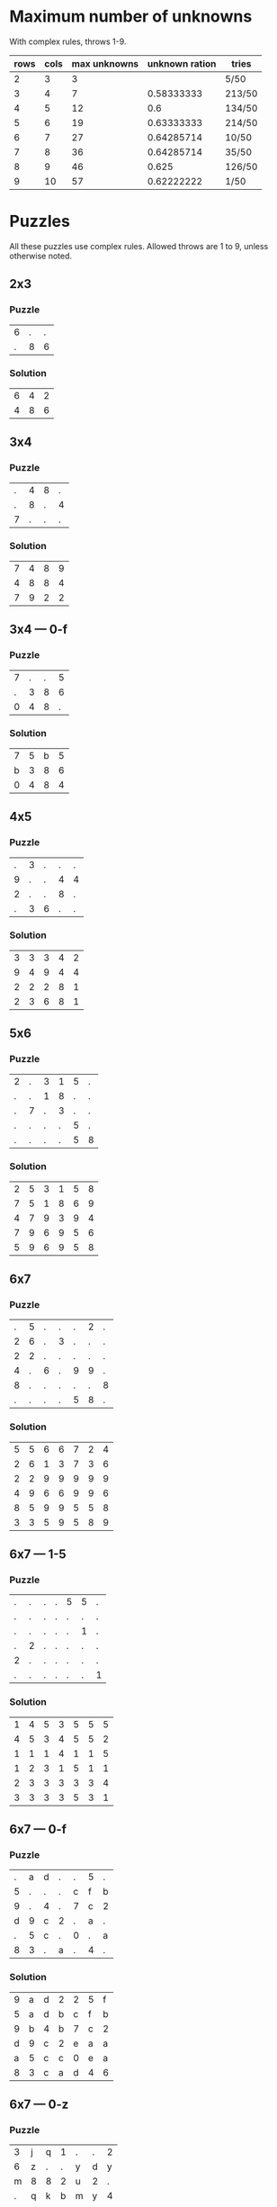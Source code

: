 * Maximum number of unknowns
With complex rules, throws 1-9.

| rows | cols | max unknowns | unknown ration | tries  |
|------+------+--------------+----------------+--------|
|    2 |    3 |            3 |                | 5/50   |
|    3 |    4 |            7 |     0.58333333 | 213/50 |
|    4 |    5 |           12 |            0.6 | 134/50 |
|    5 |    6 |           19 |     0.63333333 | 214/50 |
|    6 |    7 |           27 |     0.64285714 | 10/50  |
|    7 |    8 |           36 |     0.64285714 | 35/50  |
|    8 |    9 |           46 |          0.625 | 126/50 |
|    9 |   10 |           57 |     0.62222222 | 1/50   |
#+TBLFM: $4=$3/($1*$2)
* Puzzles
All these puzzles use complex rules.  Allowed throws are 1 to 9,
unless otherwise noted.
** 2x3
*** Puzzle
|6|.|.|
|.|8|6|
*** Solution
|6|4|2|
|4|8|6|
** 3x4
*** Puzzle
|.|4|8|.|
|.|8|.|4|
|7|.|.|.|
*** Solution
|7|4|8|9|
|4|8|8|4|
|7|9|2|2|
** 3x4 --- 0-f
*** Puzzle
|7|.|.|5|
|.|3|8|6|
|0|4|8|.|
*** Solution
|7|5|b|5|
|b|3|8|6|
|0|4|8|4|
** 4x5
*** Puzzle
|.|3|.|.|.|
|9|.|.|4|4|
|2|.|.|8|.|
|.|3|6|.|.|
*** Solution
|3|3|3|4|2|
|9|4|9|4|4|
|2|2|2|8|1|
|2|3|6|8|1|
** 5x6
*** Puzzle
|2|.|3|1|5|.|
|.|.|1|8|.|.|
|.|7|.|3|.|.|
|.|.|.|.|5|.|
|.|.|.|.|5|8|
*** Solution
|2|5|3|1|5|8|
|7|5|1|8|6|9|
|4|7|9|3|9|4|
|7|9|6|9|5|6|
|5|9|6|9|5|8|
** 6x7
*** Puzzle
|.|5|.|.|.|2|.|
|2|6|.|3|.|.|.|
|2|2|.|.|.|.|.|
|4|.|6|.|9|9|.|
|8|.|.|.|.|.|8|
|.|.|.|.|5|8|.|
*** Solution
|5|5|6|6|7|2|4|
|2|6|1|3|7|3|6|
|2|2|9|9|9|9|9|
|4|9|6|6|9|9|6|
|8|5|9|9|5|5|8|
|3|3|5|9|5|8|9|
** 6x7 --- 1-5
*** Puzzle
|.|.|.|.|5|5|.|
|.|.|.|.|.|.|.|
|.|.|.|.|.|1|.|
|.|2|.|.|.|.|.|
|2|.|.|.|.|.|.|
|.|.|.|.|.|.|1|
*** Solution
|1|4|5|3|5|5|5|
|4|5|3|4|5|5|2|
|1|1|1|4|1|1|5|
|1|2|3|1|5|1|1|
|2|3|3|3|3|3|4|
|3|3|3|3|5|3|1|
** 6x7 --- 0-f
*** Puzzle
|.|a|d|.|.|5|.|
|5|.|.|.|c|f|b|
|9|.|4|.|7|c|2|
|d|9|c|2|.|a|.|
|.|5|c|.|0|.|a|
|8|3|.|a|.|4|.|
*** Solution
|9|a|d|2|2|5|f|
|5|a|d|b|c|f|b|
|9|b|4|b|7|c|2|
|d|9|c|2|e|a|a|
|a|5|c|c|0|e|a|
|8|3|c|a|d|4|6|
** 6x7 --- 0-z
*** Puzzle
|3|j|q|1|.|.|2|
|6|z|.|.|y|d|y|
|m|8|8|2|u|2|.|
|.|q|k|b|m|y|4|
|y|.|r|z|t|2|h|
|.|.|a|c|d|g|j|
*** Solution
|3|j|q|1|m|b|2|
|6|z|z|b|y|d|y|
|m|8|8|2|u|2|q|
|2|q|k|b|m|y|4|
|y|h|r|z|t|2|h|
|n|x|a|c|d|g|j|
** 7x8
*** Puzzle
|.|1|1|.|.|.|.|5|
|7|.|2|8|.|.|.|2|
|.|5|.|.|.|.|.|.|
|.|.|.|1|3|4|.|4|
|7|.|.|.|.|.|.|.|
|.|.|.|7|5|3|5|8|
|.|.|5|.|.|.|.|9|
*** Solution
|7|1|1|6|4|9|7|5|
|7|5|2|8|4|5|7|2|
|4|5|5|6|7|8|4|9|
|2|7|3|1|3|4|8|4|
|7|1|1|6|4|8|8|5|
|4|4|4|7|5|3|5|8|
|4|5|5|8|1|5|3|9|
** 8x9
*** Puzzle
|4|.|5|.|.|.|.|5|.|
|9|2|.|2|.|.|.|6|.|
|.|.|.|.|3|.|4|1|6|
|.|1|1|.|4|.|.|.|2|
|3|.|.|.|.|.|5|.|.|
|.|.|.|.|.|6|.|7|.|
|.|4|.|1|.|.|4|.|.|
|.|7|8|6|.|.|.|.|3|
*** Solution
|4|9|5|6|4|1|8|5|3|
|9|2|9|2|2|3|4|6|8|
|3|3|4|6|3|6|4|1|6|
|6|1|1|6|4|2|8|6|2|
|3|4|4|6|6|3|5|6|8|
|9|2|4|7|3|6|7|7|9|
|2|4|5|1|8|4|4|8|9|
|4|7|8|6|2|7|8|9|3|
** 9x10
*** Puzzle
|.|.|8|3|.|8|.|5|.|.|
|.|.|3|.|8|.|.|1|6|7|
|.|2|.|4|.|7|8|.|.|.|
|.|.|.|2|.|.|1|3|.|9|
|8|.|.|.|9|.|.|.|.|1|
|.|3|6|.|.|.|.|.|.|1|
|5|5|.|.|.|.|2|7|.|.|
|7|.|9|.|.|.|.|.|5|.|
|.|6|.|.|.|6|4|.|.|.|
*** Solution
|4|7|8|3|3|8|9|5|1|2|
|9|2|3|8|8|2|4|1|6|7|
|5|2|8|4|5|7|8|1|3|7|
|6|3|9|2|8|4|1|3|5|9|
|8|5|2|9|9|2|3|4|7|1|
|1|3|6|6|1|8|1|5|8|1|
|5|5|8|4|8|4|2|7|3|4|
|7|3|9|9|1|4|4|9|5|9|
|9|6|1|9|2|6|4|1|7|5|
